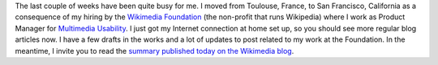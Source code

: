 .. title: Back in the game
.. slug: back-in-the-game
.. date: 2010-01-27 03:48:24
.. tags: Multimedia usability,San Francisco,Engineering,General,Wikimedia
.. description: 
.. wp-status: publish

The last couple of weeks have been quite busy for me. I moved from Toulouse, France, to San Francisco, California as a consequence of my hiring by the `Wikimedia Foundation <http://wikimediafoundation.org>`__ (the non-profit that runs Wikipedia) where I work as Product Manager for `Multimedia Usability <http://usability.wikimedia.org/wiki/Multimedia:About>`__. I just got my Internet connection at home set up, so you should see more regular blog articles now. I have a few drafts in the works and a lot of updates to post related to my work at the Foundation. In the meantime, I invite you to read the `summary published today on the Wikimedia blog <http://blog.wikimedia.org/2010/01/26/multimedia-usability-project-underway/>`__.
